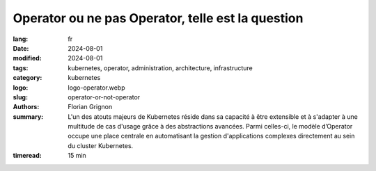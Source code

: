 Operator ou ne pas Operator, telle est la question
##################################################

:lang: fr
:date: 2024-08-01
:modified: 2024-08-01
:tags: kubernetes, operator, administration, architecture, infrastructure
:category: kubernetes
:logo: logo-operator.webp
:slug: operator-or-not-operator
:authors: Florian Grignon
:summary: L'un des atouts majeurs de Kubernetes réside dans sa capacité à être extensible et à s'adapter à une multitude de cas d'usage grâce à des abstractions avancées. Parmi celles-ci, le modèle d’Operator occupe une place centrale en automatisant la gestion d'applications complexes directement au sein du cluster Kubernetes.
:timeread: 15 min

.. raw:: html

  <section class="relative md:py-24 py-16"><!-- Section Auteur -->
    <div class="container relative">
      <div class="grid grid-cols-1 grid-rows-1">
        <h6 class="text-teal-500 text-sm font-semibold uppercase mb-2">Florian Grignon, le 01/08/2024</h6>
        <h3 class="font-semibold text-2xl leading-normal mb-4">Operator or not Operator, telle est la question</h3>

        <p class="text-justify text-lg text-400">Nous constatons que Kubernetes est conçu pour prendre en charge tout type d’application conteneurisée de manière performante et résiliente. Sa flexibilité constitue un atout majeur, permettant à Kubernetes d'étendre ses fonctionnalités afin de supporter divers services et outils d’une plateforme, tout en optimisant l’utilisation des ressources d’infrastructure d’une entreprise. Les outils intégrés à une plateforme facilitent la gestion du cycle de vie des applications et des services. Par exemple, un bon système de déploiement continu (CD) permet de gérer efficacement les déploiements au sein de votre parc.</p>

        <p class="text-justify text-lg text-400">Un autre système de gestion du cycle de vie des applications, qui s'est imposé dans l'écosystème Kubernetes, est celui des Operators. Ces derniers occupent désormais une place centrale en automatisant la gestion d'applications complexes directement au sein du cluster Kubernetes.</p>
      </div>
    </div><!--end container-->
  </section>

  <section class="relative md:py-24 py-16 bg-slate-50 dark:bg-slate-800" id="services">
      <div class="container relative">
          <div class="grid grid-cols-1 pb-6 text-center">
              <h3 class="font-semibold text-2xl leading-normal mb-4">Les Operators sont une autre manière de gérer le cycle de vie des applications et services au sein d’un cluster.</h3>
          </div>
      </div>
  </section>

  <section class="relative md:py-24 py-16">
    <div class="container relative">
      <div class="grid grid-cols-1 grid-rows-1">
        <p class="text-justify text-lg text-400">Techniquement, un Operator automatise les interventions manuelles de l'administrateur d’une application en encapsulant la logique opérationnelle d'une application spécifique dans des contrôleurs personnalisés, souvent en s'appuyant sur des Custom Resource Definitions (CRD). Ainsi, il abstrait complètement la gestion du cycle de vie et l’automatisation de tâches complexes pour les applications.</p>
        <p class="text-justify text-lg text-400">En pratique, un Operator permet de gérer le cycle de vie d’une application ou d’un service, qu'il soit stateful ou stateless, de son installation à sa désinstallation, en passant par ses différents états fonctionnels. Il ajoute une couche supplémentaire de logique entre l'administrateur et l’application, ce qui nécessite des droits élevés, au minimum équivalents à ceux de l’administrateur du service concerné.</p>
        <p class="text-justify text-lg text-400">Comme nous l'avons observé tout au long de cet ouvrage, Kubernetes et son écosystème permettent de définir des plateformes efficaces pour chaque entreprise. Cela signifie que Kubernetes, associé aux outils disponibles pour gérer le cycle de vie des applications et des services, offre une solution performante.</p>
        <p class="text-justify text-lg text-400">Pour des raisons que je vais détailler, je recommande de recourir aux Operators uniquement dans des cas spécifiques. Dans d'autres situations, vous pouvez facilement gérer le service vous-même ou opter pour un service externalisé.</p>
        <p class="text-justify text-lg text-400">Ce post explore les avantages et les inconvénients des Operators, qui sont devenus incontournables pour de nombreuses entreprises souhaitant tirer le meilleur parti de Kubernetes.</p>
      </div>
    </div><!--end container-->
  </section>

  <section class="relative md:py-24 py-16 bg-slate-50 dark:bg-slate-800" id="services">
      <div class="container relative">
          <div class="grid grid-cols-1 pb-6 text-center">
              <h3 class="font-semibold text-2xl leading-normal mb-4">En automatisant la gestion des erreurs et en surveillant continuellement l'état des applications, les Operators contribuent à améliorer la disponibilité et la résilience des services.</h3>
          </div>
      </div>
  </section>

  <section class="relative md:py-24 py-16">
    <div class="container relative">
      <div class="grid grid-cols-1 grid-rows-1">
        <p class="text-justify text-lg text-400">Un Operator est une extension de Kubernetes qui encapsule la logique opérationnelle d'une application spécifique. C'est en quelque sorte un "opérateur humain" codifié, capable de gérer des tâches complexes telles que le déploiement, la mise à jour, la sauvegarde, la restauration et même la mise à l’échelle de l’application, le tout de manière automatisée. Les Operators sont construits sur la base des Custom Resource Definitions (CRDs), une fonctionnalité de Kubernetes qui permet de définir de nouvelles ressources personnalisées. Un Operator surveille ces ressources et réagit aux événements associés en exécutant des actions prédéfinies pour gérer l'état de l'application. Prenons l’exemple de l’Operator PostgreSQL CloudNativePG. Les CRD suivants seront mis à disposition de l’administrateur du cluster : Cluster, Backup, ScheduleBackup… Pour déployer un cluster PostgreSQL à l’intérieur de votre cluster Kubernetes, il suffit de créer un objet CRD Cluster dans l’API Kubernetes avec les bons paramètres, puis de laisser l’Operator faire sa magie. L’Operator déploiera ensuite les Pods, Services et PersistentVolumes nécessaires pour obtenir un cluster PostgreSQL fonctionnel au sein du cluster.</p>
      </div>
    </div><!--end container-->
  </section>

  <section class="relative md:py-24 py-16 bg-slate-50 dark:bg-slate-800" id="services">
      <div class="container relative">
          <div class="grid grid-cols-1 pb-6 text-center">
              <h3 class="font-semibold text-2xl leading-normal mb-4">Si les Operators automatisent l’exploitation d’un service, ils posent également un défi en déléguant les décisions critiques à un logiciel plutôt qu'à un expert humain.</h3>
          </div>
      </div>
  </section>

  <section class="relative md:py-24 py-16">
    <div class="container relative">
      <div class="grid grid-cols-1 grid-rows-1">
        <p class="text-justify text-lg text-400">L'avantage principal des Operators réside dans leur capacité à automatiser des tâches complexes qui, autrement, nécessiteraient une intervention humaine. Par exemple, la mise à jour d'une base de données stateful, avec toutes ses spécificités, peut être entièrement gérée par un Operator, minimisant ainsi les risques d'erreurs. Cependant, ce même avantage peut aussi se transformer en inconvénient, car l'administrateur risque de se reposer entièrement sur l'Operator, perdant ainsi la connaissance approfondie de la logique de l’application. Il pourrait alors négliger la documentation et ne plus avoir la connaissance suffisante de l’application pour déployer et maintenir l'application en état fonctionnel, ce qui pourrait avoir des conséquences graves en cas de problème majeur. L’administrateur, ou opérateur humain, doit rester experte des services qu’il ou elle administre.</p>
      </div>
    </div><!--end container-->
  </section>

  <section class="relative md:py-24 py-16 bg-slate-50 dark:bg-slate-800" id="services">
      <div class="container relative">
          <div class="grid grid-cols-1 pb-6 text-center">
              <h3 class="font-semibold text-2xl leading-normal mb-4">Les choix que vous déléguez à un Operator ne vous exemptent pas d’en assumer les conséquences, qu’elles soient positives ou négatives.</h3>
          </div>
      </div>
  </section>

  <section class="relative md:py-24 py-16">
    <div class="container relative">
      <div class="grid grid-cols-1 grid-rows-1">
        <p class="text-justify text-lg text-400">C’est un peu comme balayer la poussière sous le tapis : la poussière est toujours là, et vous risquez toujours d’y être allergique. Il n’existe donc pas de raccourci pour maîtriser un logiciel et atteindre un haut niveau de service : cela nécessite une solide expertise, de la pratique, ainsi qu’un investissement en temps.</p>
        <p class="text-justify text-lg text-400">Les Operators jouent un rôle essentiel dans la standardisation de la gestion des applications et des services, garantissant que les meilleures pratiques sont appliquées de manière cohérente à travers différents environnements. Cette reproductibilité s'avère particulièrement utile dans des contextes multi-environnements ou multi-clusters, où il est crucial que les applications soient déployées et maintenues de manière uniforme. Cependant, cette standardisation peut s'avérer trompeuse. En effet, en ajoutant une couche automatisée qui gère le cycle de vie du logiciel, comment pouvez-vous être certain que ce logiciel se trouve dans le même état dans deux environnements différents ? Cela devient presque impossible si vous ne contrôlez pas l'ensemble de l'état de l’Operator, qui dépend de tout l’environnement. Cela pose un réel problème dans les environnements d'intégration continue (CI), où la reproductibilité et l’idempotence sont des notions essentielles pour garantir la fiabilité des résultats.</p>
        <p class="text-justify text-lg text-400">De plus, les Operators disponibles pour les applications ne couvrent pas nécessairement l'ensemble des besoins opérationnels. Il est donc envisageable qu'un Operator limite vos capacités à maintenir le service dans un état pleinement fonctionnel. Par exemple, une migration de l’application ou du service est-elle prise en compte par l’Operator ? Et même dans le cas où cela serait le cas, préférez-vous effectuer la migration à l'aide d'un Operator automatisé ou bien d'un opérateur humain ?</p>
        <p class="text-justify text-lg text-400">En automatisant la gestion des erreurs et en surveillant continuellement l'état des applications, les Operators contribuent à améliorer la disponibilité et la résilience des services. Par exemple, un Operator peut détecter un dysfonctionnement et prendre automatiquement des mesures correctives, telles que le redémarrage d'un composant défaillant ou la restauration à partir d'une sauvegarde. Cependant, cela peut également constituer un désavantage, car le choix de la résolution des dysfonctionnements est laissé à un composant logiciel plutôt qu’à un expert de l’application. Cette automatisation peut entraîner l’application dans un état non seulement indésirable, mais aussi problématique, sans possibilité de retour en arrière.</p>
      </div>
    </div><!--end container-->
  </section>

  <section class="relative md:py-16 py-16">
    <div class="container relative">
      <div class="grid grid-cols-1 grid-rows-1">
        <p class="text-justify text-lg text-400">Je vais probablement m'écarter de ce que vous avez déjà entendu à propos des Operators, mais je pense que leur efficacité et leur utilité résident dans les Operators personnalisés pour vos applications. En développant un Operator spécifiquement adapté à vos besoins, vous pouvez l'utiliser facilement comme un service au sein de votre plateforme Kubernetes, sans dépendre de nombreux outils tiers. La logique de gestion du cycle de vie de vos applications étant intégrée dans l’Operator, vous pouvez instancier votre application aisément pour la tester depuis une autre plateforme. Attention cependant, le développement d’un Operator peut s’avérer complexe et nécessite une compréhension approfondie de Kubernetes. Cette complexité peut constituer une barrière à l'adoption, en particulier pour les petites équipes ou les entreprises qui ne disposent pas des compétences nécessaires en interne.</p>
        <p class="text-justify text-lg text-400">Comme tout composant logiciel dans votre cluster, un Operator doit être maintenu, mis à jour et corrigé en cas de bugs ou de vulnérabilités. Cela implique un effort de maintenance continu, qui peut devenir coûteux si l'Operator est complexe ou s'il doit évoluer avec l'application qu'il gère. Cet effort doit également être pris en compte dans les cas critiques, comme par exemple une migration de l’application.</p>
        <p class="text-justify text-lg text-400">Pour les équipes qui gèrent déjà un grand nombre d'outils et de services, l'ajout d'Operators peut contribuer à une surcharge cognitive. Comprendre et gérer les différents Operators déployés dans un cluster peut devenir complexe, en particulier lorsque chaque Operator a ses propres configurations et comportements spécifiques.</p>
        <p class="text-justify text-lg text-400">Les Operators sont aujourd'hui très (voire trop) répandus. Plus de 277 sont listés sur OperatorHub à la disposition de la communauté Kubernetes. Il est désormais possible de déployer presque n’importe quel composant logiciel open-source avec un Operator. Cependant, il est crucial de bien peser les avantages et les inconvénients de l’utilisation d’un Operator par rapport à d’autres méthodes pour gérer le cycle de vie d’un composant logiciel.</p>
      </div>
    </div><!--end container-->
  </section>

  <section class="relative md:py-16 py-16">
    <div class="container relative">
      <div class="grid grid-cols-1 grid-rows-1">
        <p class="text-justify text-lg text-400">Je vous recommande donc d’utiliser les Operators avec parcimonie, principalement pour transformer vos applications en services au sein d’une plateforme, ainsi que dans les cas où vous n’auriez d’autre choix.</p>
      </div>
    </div><!--end container-->
  </section>

